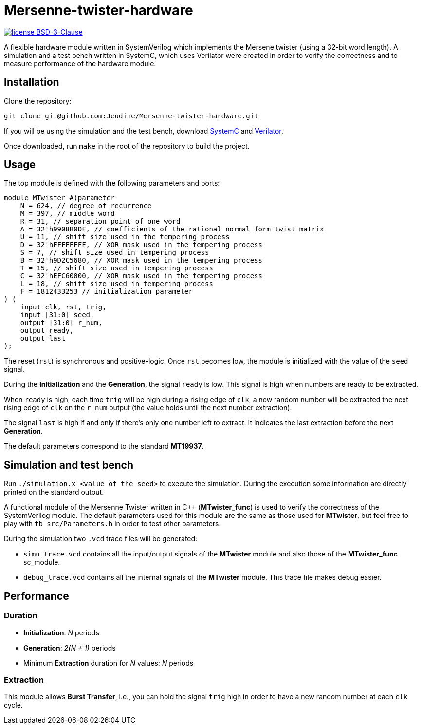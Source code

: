 = Mersenne-twister-hardware

image:https://img.shields.io/github/license/Jeudine/Mersenne-twister-hardware?style=flat-square[license BSD-3-Clause, link=https://opensource.org/licenses/BSD-3-Clause]

A flexible hardware module written in SystemVerilog which implements the Mersene twister (using a 32-bit word length). A simulation and a test bench written in SystemC, which uses Verilator were created in order to verify the correctness and to measure performance of the hardware module.

== Installation

Clone the repository:
[source, shell]
----
git clone git@github.com:Jeudine/Mersenne-twister-hardware.git
----

If you will be using the simulation and the test bench, download https://www.accellera.org/downloads/standards/systemc[SystemC] and https://www.veripool.org/wiki/verilator[Verilator].

Once downloaded, run `make` in the root of the repository to build the project.

== Usage

The top module is defined with the following parameters and ports:

[source, verilog]
----
module MTwister #(parameter
    N = 624, // degree of recurrence
    M = 397, // middle word
    R = 31, // separation point of one word
    A = 32'h9908B0DF, // coefficients of the rational normal form twist matrix
    U = 11, // shift size used in the tempering process
    D = 32'hFFFFFFFF, // XOR mask used in the tempering process
    S = 7, // shift size used in tempering process
    B = 32'h9D2C5680, // XOR mask used in the tempering process
    T = 15, // shift size used in tempering process
    C = 32'hEFC60000, // XOR mask used in the tempering process
    L = 18, // shift size used in tempering process
    F = 1812433253 // initialization parameter
) (
    input clk, rst, trig,
    input [31:0] seed,
    output [31:0] r_num,
    output ready,
    output last
);
----

The reset (`rst`) is synchronous and positive-logic. Once `rst` becomes low, the module is initialized with the value of the `seed` signal.

During the *Initialization* and the *Generation*, the signal `ready` is low. This signal is high when numbers are ready to be extracted.

When `ready` is high, each time `trig` will be high during a rising edge of `clk`, a new random number will be extracted the next rising edge of `clk` on the `r_num` output (the value holds until the next number extraction).

The signal `last` is high if and only if there's only one number left to extract. It indicates the last extraction before the next *Generation*.

The default parameters correspond to the standard *MT19937*.

== Simulation and test bench

Run `./simulation.x <value of the seed>` to execute the simulation. During the execution some information are directly printed on the standard output.

A functional module of the Mersenne Twister written in C++ (*MTwister_func*) is used to verify the correctness of the SystemVerilog module. The default parameters used for this module are the same as those used for *MTwister*, but feel free to play with `tb_src/Parameters.h` in order to test other parameters.

During the simulation two `.vcd` trace files will be generated:

* `simu_trace.vcd` contains all the input/output signals of the *MTwister* module and also those of the *MTwister_func* sc_module.

* `debug_trace.vcd` contains all the internal signals of the *MTwister* module. This trace file makes debug easier.

== Performance

=== Duration

* *Initialization*: _N_ periods
* *Generation*: _2(N + 1)_ periods
* Minimum *Extraction* duration for _N_ values: _N_ periods

=== Extraction

This module allows *Burst Transfer*, i.e., you can hold the signal `trig` high in order to have a new random number at each `clk` cycle.
